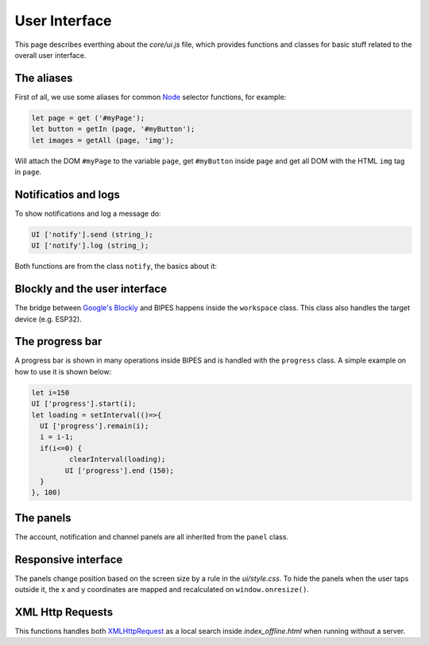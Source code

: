 User Interface
=================================

This page describes everthing about the `core/ui.js` file, which provides functions
and classes for basic stuff related to the overall user interface.

The aliases
-----------------------------

First of all, we use some aliases for common `Node <https://developer.mozilla.org/en-US/docs/Web/API/Node>`_ selector functions, for example:

.. code-block:: javascript

   let page = get ('#myPage');
   let button = getIn (page, '#myButton');
   let images = getAll (page, 'img');

Will attach the DOM ``#myPage`` to the variable ``page``, get ``#myButton`` inside ``page`` and
get all DOM with the HTML ``img`` tag in ``page``.


Notificatios and logs
-----------------------------

To show notifications and log a message do:

.. code-block:: javascript

   UI ['notify'].send (string_);
   UI ['notify'].log (string_);

Both functions are from the class ``notify``, the basics about it:

.. js:autoclass:: ui.notify
   :short-name:
   :members:
   :private-members:


Blockly and the user interface
-------------------------------

The bridge between `Google's Blockly <https://github.com/google/blockly>`_ and BIPES
happens inside the ``workspace`` class. This class also handles the target device (e.g. ESP32).

.. js:autoclass:: ui.workspace
   :short-name:
   :members:
   :private-members:

The progress bar
-----------------------------

A progress bar is shown in many operations inside BIPES and is handled with the
``progress`` class. A simple example on how to use it is shown below:

.. code-block:: javascript

	let i=150
	UI ['progress'].start(i);
	let loading = setInterval(()=>{
	  UI ['progress'].remain(i);
	  i = i-1;
	  if(i<=0) {
		 clearInterval(loading);
	  	UI ['progress'].end (150);
	  }
	}, 100)


.. js:autoclass:: ui.progress
   :short-name:
   :members:
   :private-members:


The panels
-----------------------------

The account, notification and channel panels are all inherited from the ``panel`` class.

.. js:autoclass:: ui.panel
   :short-name:
   :members:
   :private-members:

.. js:autoclass:: ui.account
   :short-name:
   :members:
   :private-members:

.. js:autoclass:: ui.channelPanel
   :short-name:
   :members:
   :private-members:

Responsive interface
-----------------------------

The panels change position based on the screen size by a rule in the `ui/style.css`.
To hide the panels when the user taps outside it, the x and y coordinates are mapped and
recalculated on ``window.onresize()``.

.. js:autoclass:: ui.responsive
   :short-name:
   :members:
   :private-members:

XML Http Requests
-----------------------------

This functions handles both `XMLHttpRequest <https://developer.mozilla.org/en-US/docs/Web/API/XMLHttpRequest>`_
as a local search inside `index_offline.html` when running without a server.

.. js:autofunction:: ui.xhrGET
   :short-name:

